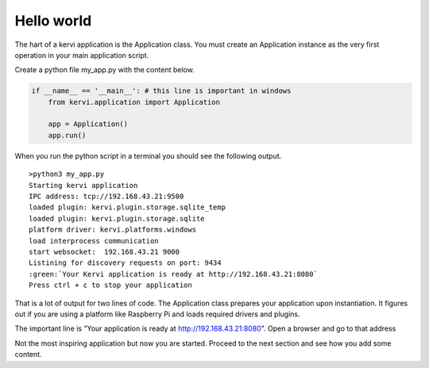 ===========
Hello world
===========

The hart of a kervi application is the Application class.   
You must create an Application instance as the very first  operation 
in your main application script. 

Create a python file my_app.py with the content below.

.. code:: Python

    if __name__ == '__main__': # this line is important in windows
        from kervi.application import Application
        
        app = Application()
        app.run()

When you run the python script in a terminal you should see the following output. 

.. role:: green

.. raw:: html

    <style> .green {color:green} </style>

::

    >python3 my_app.py
    Starting kervi application
    IPC address: tcp://192.168.43.21:9500
    loaded plugin: kervi.plugin.storage.sqlite_temp
    loaded plugin: kervi.plugin.storage.sqlite
    platform driver: kervi.platforms.windows
    load interprocess communication
    start websocket:  192.168.43.21 9000
    Listining for discovery requests on port: 9434
    :green:`Your Kervi application is ready at http://192.168.43.21:8080`
    Press ctrl + c to stop your application


That is a lot of output for two lines of code.
The Application class prepares your application upon instantiation. It figures out
if you are using a platform like Raspberry Pi and loads required
drivers and plugins. 

The important line is "Your application is ready at http://192.168.43.21:8080".
Open a browser and go to that address

.. image:: ../images/hello_world.png

Not the most inspiring application but now you are started. 
Proceed to the next section and see how you add some content. 